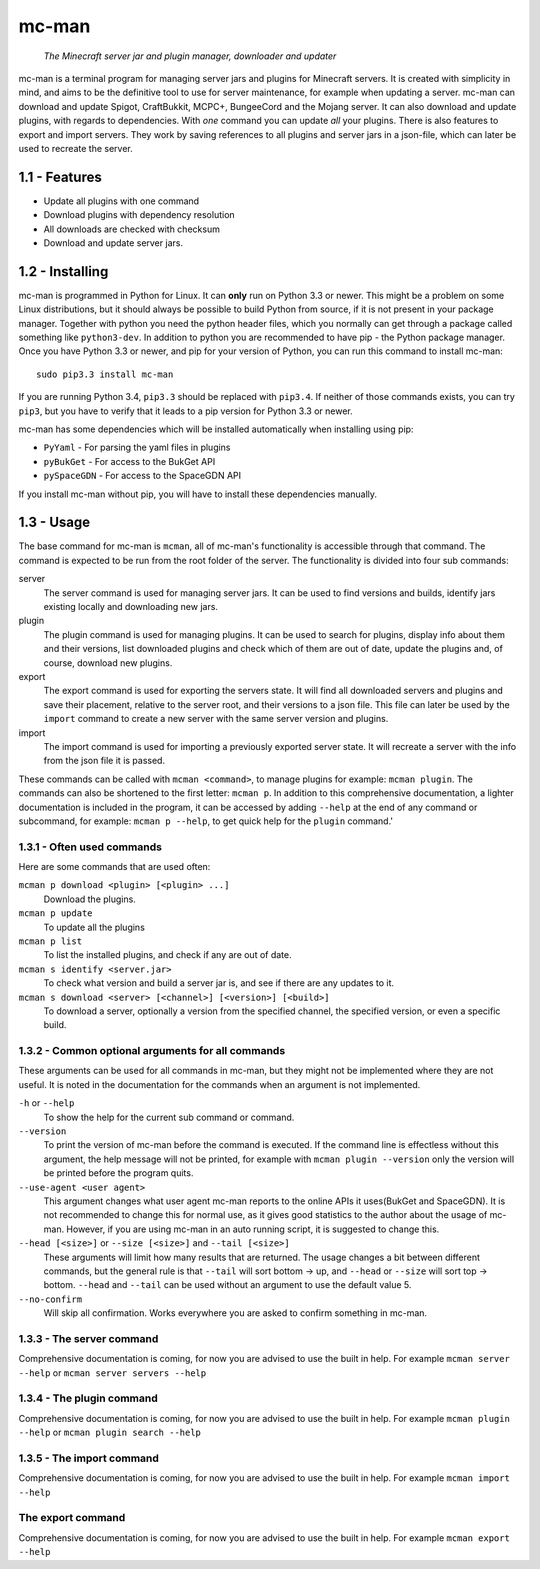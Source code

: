 ==========
mc-man
==========

    *The Minecraft server jar and plugin manager, downloader and updater*

mc-man is a terminal program for managing server jars and plugins for Minecraft
servers. It is created with simplicity in mind, and aims to be the definitive
tool to use for server maintenance, for example when updating a server. mc-man
can download and update Spigot, CraftBukkit, MCPC+, BungeeCord and the Mojang
server. It can also download and update plugins, with regards to dependencies.
With *one* command you can update *all* your plugins. There is also features to
export and import servers. They work by saving references to all plugins and
server jars in a json-file, which can later be used to recreate the server.

1.1 - Features
--------

* Update all plugins with one command
* Download plugins with dependency resolution
* All downloads are checked with checksum
* Download and update server jars.

1.2 - Installing
----------
mc-man is programmed in Python for Linux. It can **only** run on Python 3.3 or
newer. This might be a problem on some Linux distributions, but it should
always be possible to build Python from source, if it is not present in your
package manager. Together with python you need the python header files, which
you normally can get through a package called something like ``python3-dev``.
In addition to python you are recommended to have pip - the Python package
manager. Once you have Python 3.3 or newer, and pip for your version of Python,
you can run this command to install mc-man::

    sudo pip3.3 install mc-man

If you are running Python 3.4, ``pip3.3`` should be replaced with ``pip3.4``.
If neither of those commands exists, you can try ``pip3``, but you have to
verify that it leads to a pip version for Python 3.3 or newer.

mc-man has some dependencies which will be installed automatically when
installing using pip:

* ``PyYaml`` - For parsing the yaml files in plugins
* ``pyBukGet`` - For access to the BukGet API
* ``pySpaceGDN`` - For access to the SpaceGDN API

If you install mc-man without pip, you will have to install these dependencies
manually.

1.3 - Usage
-----
The base command for mc-man is ``mcman``, all of mc-man's functionality is
accessible through that command. The command is expected to be run from the
root folder of the server. The functionality is divided into four sub commands:

server
    The server command is used for managing server jars. It can be used to find
    versions and builds, identify jars existing locally and downloading new
    jars.

plugin
    The plugin command is used for managing plugins. It can be used to search
    for plugins, display info about them and their versions, list downloaded
    plugins and check which of them are out of date, update the plugins and, of
    course, download new plugins.

export
    The export command is used for exporting the servers state. It will find
    all downloaded servers and plugins and save their placement, relative to
    the server root, and their versions to a json file. This file can later be
    used by the ``import`` command to create a new server with the same server
    version and plugins.

import
    The import command is used for importing a previously exported server
    state. It will recreate a server with the info from the json file it is
    passed.

These commands can be called with ``mcman <command>``, to manage plugins for
example: ``mcman plugin``. The commands can also be shortened to the first
letter: ``mcman p``. In addition to this comprehensive documentation, a lighter
documentation is included in the program, it can be accessed by adding
``--help`` at the end of any command or subcommand, for example:
``mcman p --help``, to get quick help for the ``plugin`` command.'

1.3.1 - Often used commands
~~~~~~~~~~~~~~~~~~~

Here are some commands that are used often:

``mcman p download <plugin> [<plugin> ...]``
    Download the plugins.

``mcman p update``
    To update all the plugins

``mcman p list``
    To list the installed plugins, and check if any are out of date.

``mcman s identify <server.jar>``
    To check what version and build a server jar is, and see if there are any
    updates to it.

``mcman s download <server> [<channel>] [<version>] [<build>]``
    To download a server, optionally a version from the specified channel, the
    specified version, or even a specific build.

1.3.2 - Common optional arguments for all commands
~~~~~~~~~~~~~~~~~~~~~~~~~~~~~~~~~~~~~~~~~~

These arguments can be used for all commands in mc-man, but they might not be
implemented where they are not useful. It is noted in the documentation for the
commands when an argument is not implemented.

``-h`` or ``--help``
    To show the help for the current sub command or command.

``--version``
    To print the version of mc-man before the command is executed. If the
    command line is effectless without this argument, the help message will not
    be printed, for example with ``mcman plugin --version`` only the version
    will be printed before the program quits.

``--use-agent <user agent>``
    This argument changes what user agent mc-man reports to the online APIs it
    uses(BukGet and SpaceGDN). It is not recommended to change this for normal
    use, as it gives good statistics to the author about the usage of mc-man.
    However, if you are using mc-man in an auto running script, it is suggested
    to change this.

``--head [<size>]`` or ``--size [<size>]`` and ``--tail [<size>]``
    These arguments will limit how many results that are returned. The usage
    changes a bit between different commands, but the general rule is that
    ``--tail`` will sort bottom -> up, and ``--head`` or ``--size`` will sort
    top -> bottom. ``--head`` and ``--tail`` can be used without an argument to
    use the default value 5.

``--no-confirm``
    Will skip all confirmation. Works everywhere you are asked to confirm
    something in mc-man.

1.3.3 - The server command
~~~~~~~~~~~~~~~~~~

Comprehensive documentation is coming, for now you are advised to use the built
in help. For example ``mcman server --help`` or ``mcman server servers --help``

1.3.4 - The plugin command
~~~~~~~~~~~~~~~~~~

Comprehensive documentation is coming, for now you are advised to use the built
in help. For example ``mcman plugin --help`` or ``mcman plugin search --help``

1.3.5 - The import command
~~~~~~~~~~~~~~~~~~

Comprehensive documentation is coming, for now you are advised to use the built
in help. For example ``mcman import --help``

The export command
~~~~~~~~~~~~~~~~~~

Comprehensive documentation is coming, for now you are advised to use the built
in help. For example ``mcman export --help``
